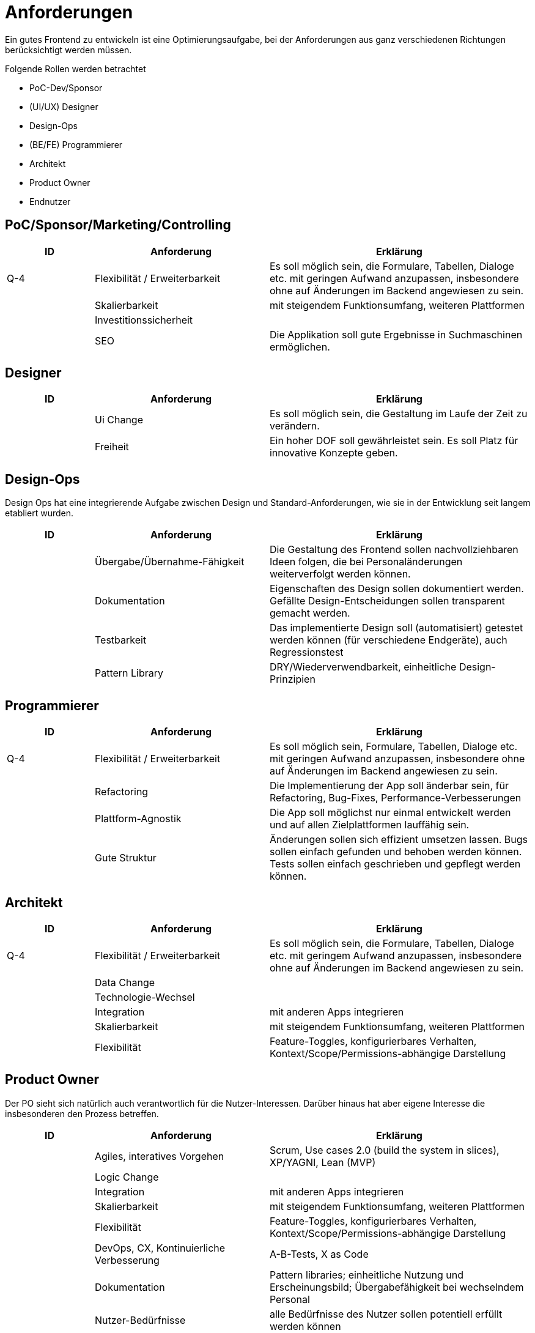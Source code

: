 = Anforderungen

Ein gutes Frontend zu entwickeln ist eine Optimierungsaufgabe, bei der Anforderungen aus ganz verschiedenen Richtungen berücksichtigt werden müssen.

Folgende Rollen werden betrachtet

* PoC-Dev/Sponsor
* (UI/UX) Designer
* Design-Ops
* (BE/FE) Programmierer
* Architekt
* Product Owner
* Endnutzer


== PoC/Sponsor/Marketing/Controlling

[cols="1,2,3",options=header]
|===
|ID |Anforderung| Erklärung

| Q-4 | Flexibilität / Erweiterbarkeit
| Es soll möglich sein, die Formulare, Tabellen, Dialoge etc. mit geringen Aufwand anzupassen, insbesondere ohne auf Änderungen im Backend angewiesen zu sein.

|| Skalierbarkeit
| mit steigendem Funktionsumfang, weiteren Plattformen

|| Investitionssicherheit
|

|| SEO
| Die Applikation soll gute Ergebnisse in Suchmaschinen ermöglichen.

|===

== Designer
[cols="1,2,3",options=header]
|===
|ID |Anforderung| Erklärung

|| Ui Change 
| Es soll möglich sein, die Gestaltung im Laufe der Zeit zu verändern.

|| Freiheit
| Ein hoher DOF soll gewährleistet sein. Es soll Platz für innovative Konzepte geben.

|===

== Design-Ops

Design Ops hat eine integrierende Aufgabe zwischen Design und Standard-Anforderungen, wie sie in der Entwicklung seit langem etabliert wurden.

[cols="1,2,3",options=header]
|===
|ID |Anforderung| Erklärung

|| Übergabe/Übernahme-Fähigkeit
| Die Gestaltung des Frontend sollen nachvollziehbaren Ideen folgen, die bei Personaländerungen weiterverfolgt werden können.

|| Dokumentation
| Eigenschaften des Design sollen dokumentiert werden. Gefällte Design-Entscheidungen sollen transparent gemacht werden.

|| Testbarkeit
| Das implementierte Design soll (automatisiert) getestet werden können (für verschiedene Endgeräte), auch Regressionstest

|| Pattern Library
| DRY/Wiederverwendbarkeit, einheitliche Design-Prinzipien

|===

== Programmierer
[cols="1,2,3",options=header]
|===
|ID |Anforderung| Erklärung

| Q-4 | Flexibilität / Erweiterbarkeit
| Es soll möglich sein, Formulare, Tabellen, Dialoge etc. mit geringen Aufwand anzupassen, insbesondere ohne auf Änderungen im Backend angewiesen zu sein.

|| Refactoring 
| Die Implementierung der App soll änderbar sein, für Refactoring, Bug-Fixes, Performance-Verbesserungen

|| Plattform-Agnostik
| Die App soll möglichst nur einmal entwickelt werden und auf allen Zielplattformen lauffähig sein.

|| Gute Struktur
| Änderungen sollen sich effizient umsetzen lassen. Bugs sollen einfach gefunden und behoben werden können. Tests sollen einfach geschrieben und gepflegt werden können.

|===

== Architekt

[cols="1,2,3",options=header]
|===
|ID |Anforderung| Erklärung

| Q-4 | Flexibilität / Erweiterbarkeit
| Es soll möglich sein, die Formulare, Tabellen, Dialoge etc. mit geringem Aufwand anzupassen, insbesondere ohne auf Änderungen im Backend angewiesen zu sein.

|| Data Change 
|

|| Technologie-Wechsel 
|

|| Integration 
| mit anderen Apps integrieren

||Skalierbarkeit
| mit steigendem Funktionsumfang, weiteren Plattformen

|| Flexibilität
| Feature-Toggles, konfigurierbares Verhalten, Kontext/Scope/Permissions-abhängige Darstellung

|===

== Product Owner

Der PO sieht sich natürlich auch verantwortlich für die Nutzer-Interessen.
Darüber hinaus hat aber eigene Interesse die insbesonderen den Prozess betreffen.

[cols="1,2,3",options=header]
|===
|ID |Anforderung| Erklärung

|| Agiles, interatives Vorgehen
| Scrum, Use cases 2.0 (build the system in slices), XP/YAGNI, Lean (MVP)

|| Logic Change 
|

|| Integration 
| mit anderen Apps integrieren

|| Skalierbarkeit
| mit steigendem Funktionsumfang, weiteren Plattformen

|| Flexibilität
| Feature-Toggles, konfigurierbares Verhalten, Kontext/Scope/Permissions-abhängige Darstellung

|| DevOps, CX, Kontinuierliche Verbesserung
| A-B-Tests, X as Code

|| Dokumentation
| Pattern libraries; einheitliche Nutzung und Erscheinungsbild; Übergabefähigkeit bei wechselndem Personal

|| Nutzer-Bedürfnisse
| alle Bedürfnisse des Nutzer sollen potentiell erfüllt werden können

|===

== Endnutzer

[cols="1,2,3",options=header]
|===
|ID |Anforderung| Erklärung

| M-1 | Undo/Redo/Abort/Submit
| Beim Bearbeiten oder Anlegen von Entities soll es möglich sein, Änderungen rückgängig zu machen oder zu wiederherzustellen sowie den Bearbeitungsvorgang abzubrechen und zum ursprünglichen Zustand zurückzukehren.

| M-2 | CRUD-Operationen
| Es soll möglich sein, Entitäten zu erzeugen, lesen, aktualisieren und löschen.

| M-3 | Multi-Entity-Operationen
| CRUD und Undo/Redo/Abort/Submit soll sowohl auf eine einzelne Entity als auch auf eine Menge an Entities angewendet werden können. 

| M-4 | Paginierte Tabellen und Einzel-Entitäten
| Es soll die Anzeige paginierter Tabellen und einzelner Entities vorgesehen werden.

| M-5 | Sortieren und Filtern von Tabellen
| Daten, die in Tabellen angezeigt werden, sollen sortier- und filterbar sein.

| M-6 | Validierung
| Daten, die vom Nutzer eingegeben werden, sollen validiert werden. 

| Q-1| Hohe Lade-Geschwindigkeit
| Das Frontend soll die angezeigten Daten schnell laden können bzw. durch intelligentes Caching das Laden vermeiden.

| Q-2 | Daten-Konsistenz im Frontend
| Wenn eine Entity lokal geändert (und gespeichert) wurde, soll die Anzeige überall und unmittelbar die neuen Daten anzeigen.

| Q-3 | Daten-Konsistenz zwischen Usern
| Wenn eine Entity von einem Nutzer geändert wird, soll sichergestellt werden, dass allen anderen Nutzern, die dieselbe Entity verwenden, die Änderungen zur Verfügung gestellt werden.

| Q-5 | Autonomie / Offline-Fähigkeit
| Der Nutzer soll in der Lage sein, das Frontend auch bei schlechter oder ohne Internet-Verbindung nutzen zu können (sofern dies fachlich möglich ist).

| Q-6 | Responsive UI    
| Die UI soll nicht hängen/blockieren, wenn Aktionen ausgeführt.
Die UI soll klar zu erkennen geben, was gerade geschieht (Laden, Speichern).

| Q-7 | Großen Datenmengen
| Das Frontend soll in der Lage sein, auch großen Datenmengen (z.B. in Tabellen) ohne Leistungsminderung anzuzeigen und Daten ggf. on-demand nachzuladen.

| Q-8 | Idempotenz
| Wenn ein Request fehlgeschlagen ist, soll das Frontend in der Lage sein, den Request zu wiederholen, ohne  dass doppelte Einträge befürchtet werden müssen oder andere Aktionen zweimal ausgeführt werden.

| Q-9 | Optimistic locking
| Benutzer sollen in der Lage sein, jeden Datensatz zu modifizieren, ohne dass dafür separate Kommunikation nötig ist (z.B. um einen Datensatz gegen das Ändern eines anderen Nutzer zu sperren). Des Weiteren sollen konkurrierende/konfligierende Schreibzugriffe erkannt und "lost updates" verhindert werden.

|| URLs
| URLs sollen gebookmarkt oder verschickt werden können. Beim Versand der URL in Messengern etc. soll eine enstprechende Vorschau erzeugt werden.

|| i18n/l10n 
| Applikation soll in der passenden Sprache etc. dargestellt werden.

|| a11y 
| Nutzer mit köperlichen Einschränkungen sollen in der Lage sein, die App möglichst gut zu können.

|| Ergonomie
| Die App soll einfach und flüssig bedienbar sein.

|| Plattform-Gnosis
| Die App soll sich Plattform-typisch verhalten können.

|| Ästhetik
| Die App soll hübsch aussehen.

|| Lernkurve
| Die App soll selbsterklärend funktionieren. Dabei sollen plattform-spezifische Eigenheiten berücksichtigt werden.

|| Aktualität
| Die App und ihre Daten sollen stets aktuell sein.

|===



